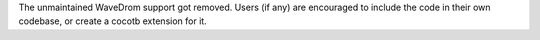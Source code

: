 The unmaintained WaveDrom support got removed. Users (if any) are encouraged to include the code in their own codebase, or create a cocotb extension for it.
